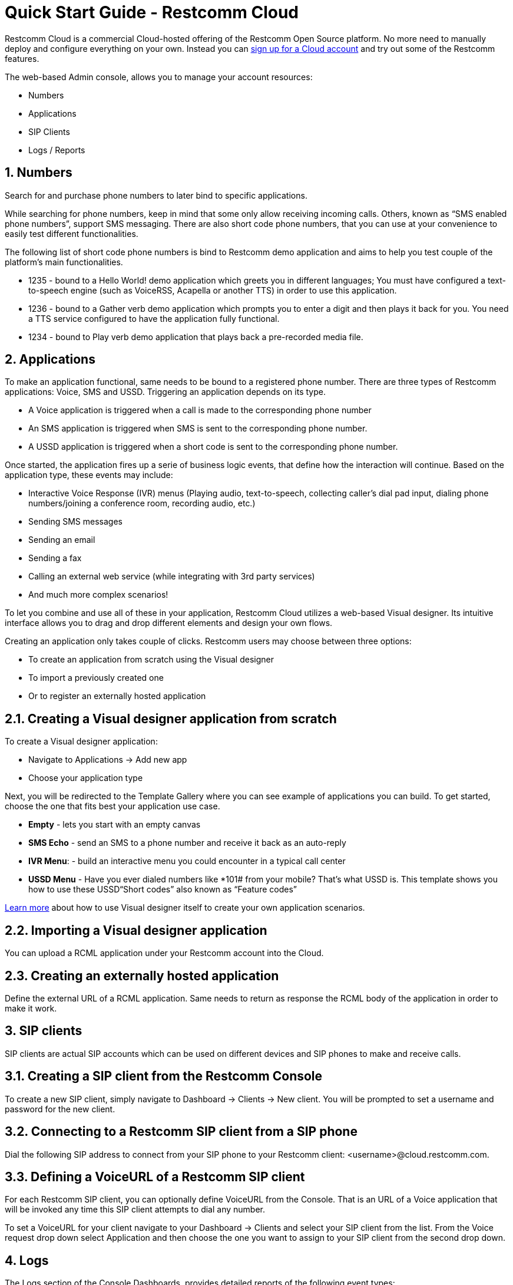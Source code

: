 = Quick Start Guide - Restcomm Cloud


Restcomm Cloud is a commercial Cloud-hosted offering of the Restcomm Open Source platform. No more need to manually deploy and configure everything on your own. Instead you can https://www.restcomm.com/sign-up[sign up for a Cloud account] and try out some of the Restcomm features.

The web-based Admin console, allows you to manage your account resources:

	* Numbers
	* Applications
	* SIP Clients
	* Logs / Reports


== 1. Numbers

Search for and purchase phone numbers to later bind to specific applications.

While searching for phone numbers, keep in mind that some only allow receiving incoming calls. Others, known as “SMS enabled phone numbers”, support SMS messaging. There are also short code phone numbers, that you can use at your convenience to easily test different functionalities.

The following list of short code phone numbers is bind to Restcomm demo application and aims to help you test couple of the platform’s main functionalities.


	* 1235 - bound to a Hello World! demo application which greets you in different languages; You must have configured a text-to-speech engine (such as VoiceRSS, Acapella or another TTS) in order to use this application. 
	* 1236 - bound to a Gather verb demo application which prompts you to enter a digit and then plays it back for you. You need a TTS service configured to have the application fully functional.
	* 1234 - bound to Play verb demo application that plays back a pre-recorded media file.

== 2. Applications
To make an application functional, same needs to be bound to a registered phone number. 
There are three types of Restcomm applications: Voice, SMS and USSD. Triggering an application depends on its type.

	* A Voice application is triggered when a call is made to the corresponding phone number
	* An SMS application is triggered when SMS is sent to the corresponding phone number.
	* A USSD application is triggered when a short code is sent to the corresponding phone number.
	
Once started, the application fires up a serie of business logic events, that define how the interaction will continue. Based on the application type, these events may include:

	* Interactive Voice Response (IVR) menus (Playing audio, text-to-speech, collecting caller’s dial pad input, dialing phone numbers/joining a conference room, recording audio, etc.)
	* Sending SMS messages
	* Sending an email
	* Sending a fax
	* Calling an external web service (while integrating with 3rd party services)
	* And much more complex scenarios!

To let you combine and use all of these in your application, Restcomm Cloud utilizes a web-based Visual designer. Its intuitive interface allows you to drag and drop different elements and design your own flows.

Creating an application only takes couple of clicks.  Restcomm users may choose between three options:

	* To create an application from scratch using the Visual designer
	
	* To import a previously created one
	
	* Or to register an  externally hosted application



== 2.1. Creating a Visual designer application from scratch 

To create a Visual designer application:

	* Navigate to Applications -> Add new app
	
	* Choose your application type

Next, you will be redirected to the Template Gallery where you can see example of applications you can build. To get started, choose the one that fits best your application use case.

	* **Empty** - lets you start with an empty canvas
	
	* **SMS Echo** - send an SMS to a phone number and receive it back as an auto-reply
	
	* **IVR Menu**:  - build an interactive menu you could encounter in a typical call center
	
	* **USSD Menu** - Have you ever dialed numbers like *101# from your mobile? That’s what USSD is. This template shows you how to use these USSD“Short codes” also known as “Feature codes” 
	
https://www.restcomm.com/docs/connect/rvd/index.html[Learn more] about how to use Visual designer itself to create your own application scenarios.



== 2.2. Importing a Visual designer application
You can upload a RCML application under your Restcomm account into the Cloud. 



== 2.3. Creating an externally hosted application
Define the external URL of a RCML application. Same needs to return as response the RCML body of the application in order to make it work.



== 3. SIP clients
SIP clients are actual SIP accounts which can be used on different devices and SIP phones to make and receive calls.



== 3.1. Creating a SIP client from the Restcomm Console
To create a new SIP client, simply navigate to Dashboard -> Clients -> New client. You will be prompted to set a username and password for the new client.



== 3.2. Connecting to a Restcomm SIP client from a SIP phone
Dial the following SIP address to connect from your SIP phone to your Restcomm client: <username>@cloud.restcomm.com.



== 3.3. Defining a VoiceURL of a Restcomm SIP client
For each Restcomm SIP client, you can optionally define VoiceURL from the Console. That is an URL of a Voice application that will be invoked any time this SIP client attempts to dial any number.

To set a VoiceURL for your client navigate to your Dashboard -> Clients and select your SIP client from the list. From the Voice request drop down select Application and then choose the one you want to assign to your SIP client from the second drop down.



== 4. Logs
The Logs section of the Console Dashboards, provides detailed reports of the following event types:

	* Calls
	
	* SMS messages
	
	* Audio recordings
	
	* Transcriptions (using the Transcribe parameters of the Record verb)
	
	* Notifications

You can access all reports by navigating to Dashboard -> Logs.



== 5. Account settings
You can access your account settings by navigating to your username, at the top right corner of your screen. 



== 5.1. Main Account settings
To access your main accounts settings, navigate to your username -> Account. You can change your password and get details about your Account SID and Auth Token.

The Auth Token is the password that is required in order to perform different  Restcomm-Connect API operations. You can reveal the hashed password by clicking on the button eye button next to it.



== 5.2. Sub-account settings
Under your main Account settings you will find an option to create sub-accounts. In general, sub-accounts are used to separate the usage of specific phone numbers and the applications bound to them. 

For example, if you have registered two phone numbers, you can create two sub-accounts and have each one of them manage only one number. In this case no sub-account will have the right to manage a number that doesn’t belong to it.
Your man account can manage the permissions of both of the sub-accounts. 

For more information, please visit the https://www.restcomm.com/docs/connect/api/Restcomm%20-%20Multi-tenancy%20and%20Managing%20Sub-Accounts.html[sub-accounts-documentation].

